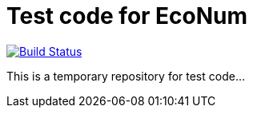 :travisCI: https://travis-ci.org/EcoNum/EN-test
:travisCIicon: https://travis-ci.org/EcoNum/EN-test

# Test code for EcoNum

{travisCI}[image:{travisCIicon}[Build Status]]

This is a temporary repository for test code...

